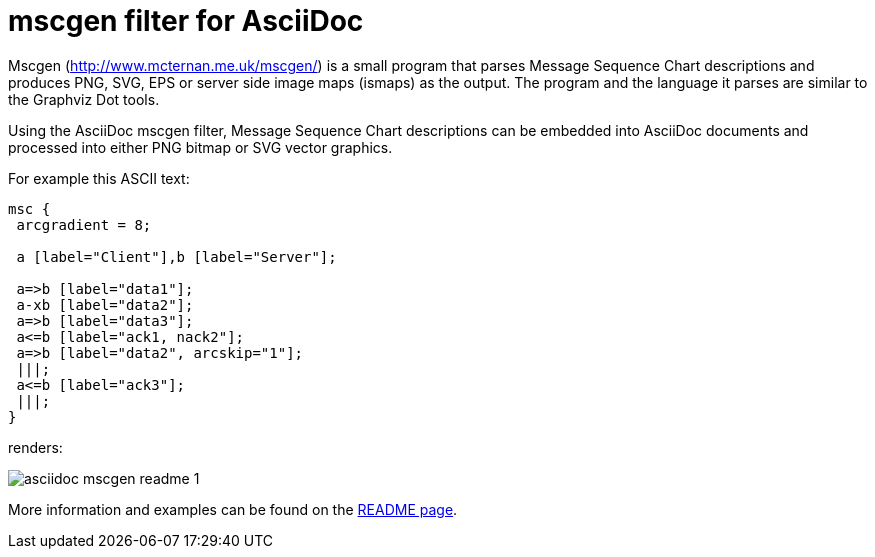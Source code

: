 mscgen filter for AsciiDoc
==========================

Mscgen (link:http://www.mcternan.me.uk/mscgen/[]) is a small program that parses
Message Sequence Chart descriptions and produces PNG, SVG, EPS or server side
image maps (ismaps) as the output. The program and the language it parses are
similar to the Graphviz Dot tools.

Using the AsciiDoc mscgen filter, Message Sequence Chart descriptions can be
embedded into AsciiDoc documents and processed into either PNG bitmap or SVG
vector graphics.

For example this ASCII text:


[listing]
.....................................................................
msc {
 arcgradient = 8;

 a [label="Client"],b [label="Server"];

 a=>b [label="data1"];
 a-xb [label="data2"];
 a=>b [label="data3"];
 a<=b [label="ack1, nack2"];
 a=>b [label="data2", arcskip="1"];
 |||;
 a<=b [label="ack3"];
 |||;
}
.....................................................................

renders:

image::images/asciidoc-mscgen-readme__1.png[]

More information and examples can be found on the link:https://cdn.rawgit.com/hwmaier/asciidoc-mscgen-filter/master/asciidoc-mscgen-readme.html[README page].